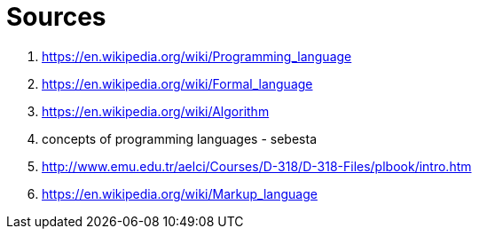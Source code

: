 [#sources]
= Sources

. https://en.wikipedia.org/wiki/Programming_language
. https://en.wikipedia.org/wiki/Formal_language
. https://en.wikipedia.org/wiki/Algorithm
. concepts of programming languages - sebesta
. http://www.emu.edu.tr/aelci/Courses/D-318/D-318-Files/plbook/intro.htm
. https://en.wikipedia.org/wiki/Markup_language
